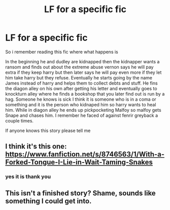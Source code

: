 #+TITLE: LF for a specific fic

* LF for a specific fic
:PROPERTIES:
:Author: TheOmniPhoenix786
:Score: 3
:DateUnix: 1587561409.0
:DateShort: 2020-Apr-22
:FlairText: What's That Fic?
:END:
So i remember reading this fic where what happens is

In the beginning he and dudley are kidnapped then the kidnapper wants a ransom and finds out about the extreme abuse vernon says he will pay extra if they keep harry but then later says he will pay even more if they let him take harry but they refuse. Eventually he starts going by the name James instead of harry and helps them to collect debts and stuff. He fins the diagon alley on his own after getting his letter and eventually goes to knockturn alley where he finds a bookshop that you later find out is run by a hag. Someone he knows is sick I think it is someone who is in a coma or something and it is the person who kidnaped him so harry wants to heal him. While in diagon alley he ends up pickpocketing Malfoy so malfoy gets Snape and chases him. I remember he faced of against fenrir greyback a couple times.

If anyone knows this story please tell me


** I think it's this one: [[https://www.fanfiction.net/s/8746563/1/With-a-Forked-Tongue-I-Lie-in-Wait-Taming-Snakes]]
:PROPERTIES:
:Author: Abie775
:Score: 2
:DateUnix: 1587562184.0
:DateShort: 2020-Apr-22
:END:

*** yes it is thank you
:PROPERTIES:
:Author: TheOmniPhoenix786
:Score: 1
:DateUnix: 1587569121.0
:DateShort: 2020-Apr-22
:END:


** This isn't a finished story? Shame, sounds like something I could get into.
:PROPERTIES:
:Author: KanaydianDragon
:Score: 1
:DateUnix: 1587576724.0
:DateShort: 2020-Apr-22
:END:
